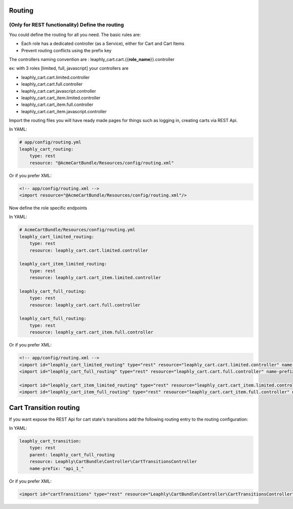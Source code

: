 Routing
=======

(Only for REST functionality) Define the routing
~~~~~~~~~~~~~~~~~~~~~~~~~~~~~~~~~~~~~~~~~~~~~~~~

You could define the routing for all you need.
The basic rules are:

-  Each role has a dedicated controller (as a Service), either for Cart and Cart Items
-  Prevent routing conflicts using the prefix key


The controllers naming convention are : leaphly_cart.cart.{{**role_name**}}.controller

ex: with 3 roles [limited, full, javascript] your controllers are

-  leaphly_cart.cart.limited.controller
-  leaphly_cart.cart.full.controller
-  leaphly_cart.cart.javascript.controller
-  leaphly_cart.cart_item.limited.controller
-  leaphly_cart.cart_item.full.controller
-  leaphly_cart.cart_item.javascript.controller


Import the routing files you will have ready made pages for things
such as logging in, creating carts via REST Api.

In YAML:

.. code-block:: yaml

    # app/config/routing.yml
    leaphly_cart_routing:
        type: rest
        resource: "@AcmeCartBundle/Resources/config/routing.xml"

Or if you prefer XML:

.. code-block:: xml

    <!-- app/config/routing.xml -->
    <import resource="@AcmeCartBundle/Resources/config/routing.xml"/>

Now define the role specific endpoints

In YAML:

.. code-block:: yaml

    # AcmeCartBundle/Resources/config/routing.yml
    leaphly_cart_limited_routing:
        type: rest
        resource: leaphly_cart.cart.limited.controller

    leaphly_cart_item_limited_routing:
        type: rest
        resource: leaphly_cart.cart_item.limited.controller

    leaphly_cart_full_routing:
        type: rest
        resource: leaphly_cart.cart.full.controller

    leaphly_cart_full_routing:
        type: rest
        resource: leaphly_cart.cart_item.full.controller

Or if you prefer XML:

.. code-block:: xml

    <!-- app/config/routing.xml -->
    <import id="leaphly_cart_limited_routing" type="rest" resource="leaphly_cart.cart.limited.controller" name-prefix="api_1_" />
    <import id="leaphly_cart_full_routing" type="rest" resource="leaphly_cart.cart.full.controller" name-prefix="api_1_" />

    <import id="leaphly_cart_item_limited_routing" type="rest" resource="leaphly_cart.cart_item.limited.controller" name-prefix="api_1_" />
    <import id="leaphly_cart_item_full_routing" type="rest" resource="leaphly_cart.cart_item.full.controller" name-prefix="api_1_" />

Cart Transition routing
=======================

If you want expose the REST Api for cart state's transitions add the following routing entry to the routing configuration:

In YAML:

.. code-block:: yaml

    leaphly_cart_transition:
        type: rest
        parent: leaphly_cart_full_routing
        resource: Leaphly\CartBundle\Controller\CartTransitionsController
        name-prefix: "api_1_"

Or if you prefer XML:

.. code-block:: xml

    <import id="cartTransitions" type="rest" resource="Leaphly\CartBundle\Controller\CartTransitionsController" name-prefix="api_1_" parent="leaphly_cart_full_routing" />


